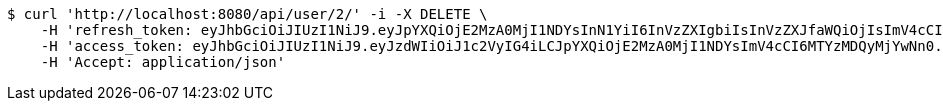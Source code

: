 [source,bash]
----
$ curl 'http://localhost:8080/api/user/2/' -i -X DELETE \
    -H 'refresh_token: eyJhbGciOiJIUzI1NiJ9.eyJpYXQiOjE2MzA0MjI1NDYsInN1YiI6InVzZXIgbiIsInVzZXJfaWQiOjIsImV4cCI6MTYzMjIzNjk0Nn0.F8hmmaCus_Vv-0a0Xxe-bucOA3_3kpvFAY88LpoP4rQ' \
    -H 'access_token: eyJhbGciOiJIUzI1NiJ9.eyJzdWIiOiJ1c2VyIG4iLCJpYXQiOjE2MzA0MjI1NDYsImV4cCI6MTYzMDQyMjYwNn0.VWCtWWhRbMaKcGINhYKK-w3fhSEQtDFOCpHZbtzHWf4' \
    -H 'Accept: application/json'
----